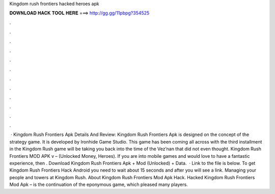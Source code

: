 Kingdom rush frontiers hacked heroes apk

𝐃𝐎𝐖𝐍𝐋𝐎𝐀𝐃 𝐇𝐀𝐂𝐊 𝐓𝐎𝐎𝐋 𝐇𝐄𝐑𝐄 ===> http://gg.gg/11pbpg?354525

.

.

.

.

.

.

.

.

.

.

.

.

 · Kingdom Rush Frontiers Apk Details And Review: Kingdom Rush Frontiers Apk is designed on the concept of the strategy game. It is developed by Ironhide Game Studio. This game has been coming all across with the third installment in the Kingdom Rush  game will be taking you back into the time of the Vez’nan that did not even thought. Kingdom Rush Frontiers MOD APK v – (Unlocked Money, Heroes). If you are into mobile games and would love to have a fantastic experience, then . Download Kingdom Rush Frontiers Apk + Mod (Unlocked) + Data.  · Link to the file is below. To get Kingdom Rush Frontiers Hack Android you need to wait about 15 seconds and after you will see a link. Managing your people and towers at Kingdom Rush. About Kingdom Rush Frontiers Mod Apk Hack. Hacked Kingdom Rush Frontiers Mod Apk – is the continuation of the eponymous game, which pleased many players.